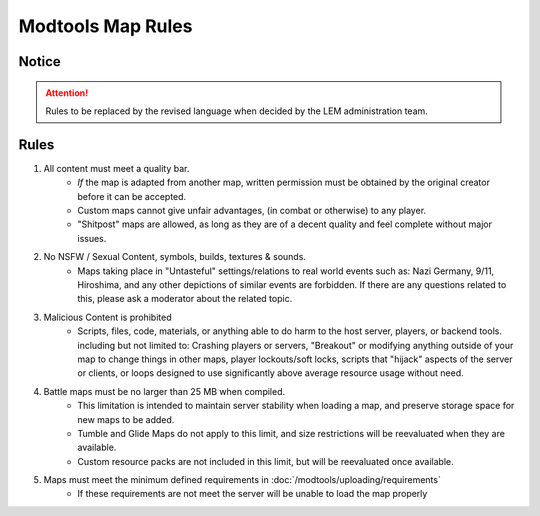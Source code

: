 Modtools Map Rules
===========================
.. meta::
   :description lang=en: Rules to follow when creating a custom map

Notice
------
.. attention::
    Rules to be replaced by the revised language when decided by the LEM administration team.

Rules
-----
1. All content must meet a quality bar.
    * *If* the map is adapted from another map, written permission must be obtained by the original creator before it can be accepted.
    * Custom maps cannot give unfair advantages, (in combat or otherwise) to any player.
    * "Shitpost" maps are allowed, as long as they are of a decent quality and feel complete without major issues.
2. No NSFW / Sexual Content, symbols, builds, textures & sounds. 
    * Maps taking place in "Untasteful" settings/relations to real world events such as: Nazi Germany, 9/11, Hiroshima, and any other depictions of similar events are forbidden.
      If there are any questions related to this, please ask a moderator about the related topic.
3. Malicious Content is prohibited
    * Scripts, files, code, materials, or anything able to do harm to the host server, players, or backend tools.
      including but not limited to: Crashing players or servers, "Breakout" or modifying anything outside of your map to change things in other maps, 
      player lockouts/soft locks, scripts that "hijack" aspects of the server or clients, or loops designed to use significantly above average resource usage without need.
4. Battle maps must be no larger than 25 MB when compiled.
    * This limitation is intended to maintain server stability when loading a map, and preserve storage space for new maps to be added.
    * Tumble and Glide Maps do not apply to this limit, and size restrictions will be reevaluated when they are available.
    * Custom resource packs are not included in this limit, but will be reevaluated once available.
5. Maps must meet the minimum defined requirements in :doc:`/modtools/uploading/requirements`
    * If these requirements are not meet the server will be unable to load the map properly